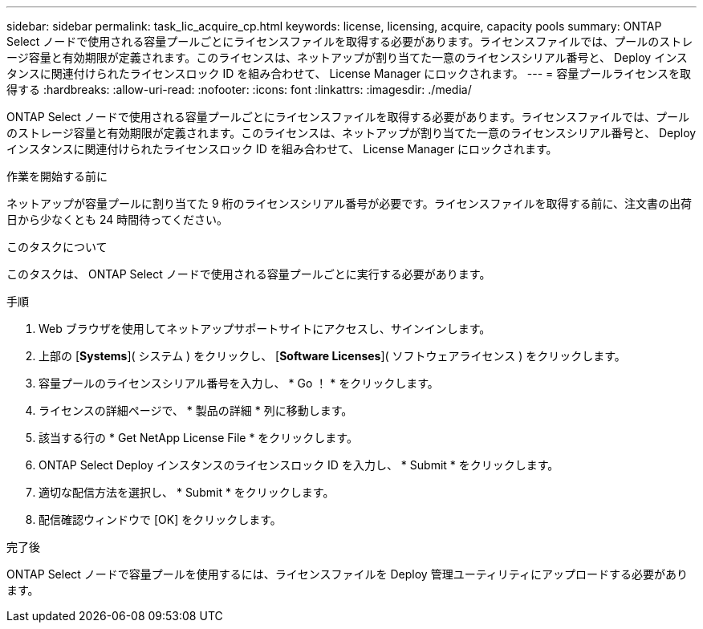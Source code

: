 ---
sidebar: sidebar 
permalink: task_lic_acquire_cp.html 
keywords: license, licensing, acquire, capacity pools 
summary: ONTAP Select ノードで使用される容量プールごとにライセンスファイルを取得する必要があります。ライセンスファイルでは、プールのストレージ容量と有効期限が定義されます。このライセンスは、ネットアップが割り当てた一意のライセンスシリアル番号と、 Deploy インスタンスに関連付けられたライセンスロック ID を組み合わせて、 License Manager にロックされます。 
---
= 容量プールライセンスを取得する
:hardbreaks:
:allow-uri-read: 
:nofooter: 
:icons: font
:linkattrs: 
:imagesdir: ./media/


[role="lead"]
ONTAP Select ノードで使用される容量プールごとにライセンスファイルを取得する必要があります。ライセンスファイルでは、プールのストレージ容量と有効期限が定義されます。このライセンスは、ネットアップが割り当てた一意のライセンスシリアル番号と、 Deploy インスタンスに関連付けられたライセンスロック ID を組み合わせて、 License Manager にロックされます。

.作業を開始する前に
ネットアップが容量プールに割り当てた 9 桁のライセンスシリアル番号が必要です。ライセンスファイルを取得する前に、注文書の出荷日から少なくとも 24 時間待ってください。

.このタスクについて
このタスクは、 ONTAP Select ノードで使用される容量プールごとに実行する必要があります。

.手順
. Web ブラウザを使用してネットアップサポートサイトにアクセスし、サインインします。
. 上部の [*Systems*]( システム ) をクリックし、 [*Software Licenses*]( ソフトウェアライセンス ) をクリックします。
. 容量プールのライセンスシリアル番号を入力し、 * Go ！ * をクリックします。
. ライセンスの詳細ページで、 * 製品の詳細 * 列に移動します。
. 該当する行の * Get NetApp License File * をクリックします。
. ONTAP Select Deploy インスタンスのライセンスロック ID を入力し、 * Submit * をクリックします。
. 適切な配信方法を選択し、 * Submit * をクリックします。
. 配信確認ウィンドウで [OK] をクリックします。


.完了後
ONTAP Select ノードで容量プールを使用するには、ライセンスファイルを Deploy 管理ユーティリティにアップロードする必要があります。
